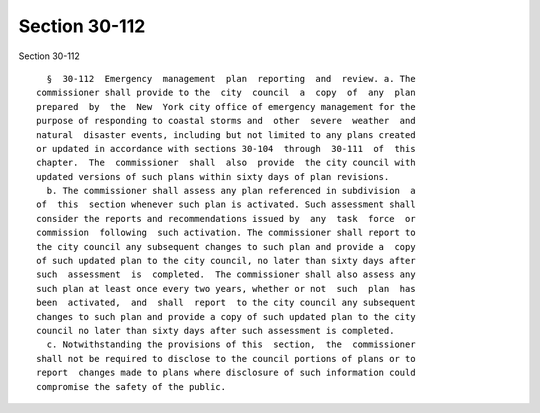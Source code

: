 Section 30-112
==============

Section 30-112 ::    
        
     
        §  30-112  Emergency  management  plan  reporting  and  review. a. The
      commissioner shall provide to the  city  council  a  copy  of  any  plan
      prepared  by  the  New  York city office of emergency management for the
      purpose of responding to coastal storms and  other  severe  weather  and
      natural  disaster events, including but not limited to any plans created
      or updated in accordance with sections 30-104  through  30-111  of  this
      chapter.  The  commissioner  shall  also  provide  the city council with
      updated versions of such plans within sixty days of plan revisions.
        b. The commissioner shall assess any plan referenced in subdivision  a
      of  this  section whenever such plan is activated. Such assessment shall
      consider the reports and recommendations issued by  any  task  force  or
      commission  following  such activation. The commissioner shall report to
      the city council any subsequent changes to such plan and provide a  copy
      of such updated plan to the city council, no later than sixty days after
      such  assessment  is  completed.  The commissioner shall also assess any
      such plan at least once every two years, whether or not  such  plan  has
      been  activated,  and  shall  report  to the city council any subsequent
      changes to such plan and provide a copy of such updated plan to the city
      council no later than sixty days after such assessment is completed.
        c. Notwithstanding the provisions of this  section,  the  commissioner
      shall not be required to disclose to the council portions of plans or to
      report  changes made to plans where disclosure of such information could
      compromise the safety of the public.
    
    
    
    
    
    
    
